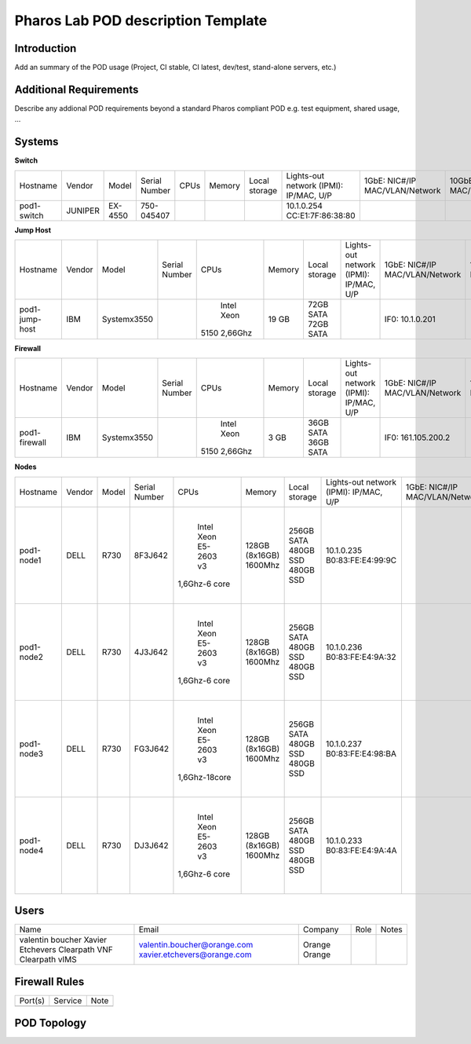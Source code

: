 .. This work is licensed under a Creative Commons Attribution 4.0 International License.
.. http://creativecommons.org/licenses/by/4.0

Pharos Lab POD description Template
===================================

Introduction
------------

Add an summary of the POD usage (Project, CI stable, CI latest, dev/test, stand-alone servers, etc.)


Additional Requirements
-----------------------

Describe any addional POD requirements beyond a standard Pharos compliant POD e.g. test equipment, shared usage, ...


Systems
-------

**Switch**

+--------------+--------------+--------------+--------------+--------------+--------------+--------------+------------------------+------------------------+------------------------+--------------+
|    	       |              |              |              |              |              | Local        | Lights-out network     | 1GbE: NIC#/IP          | 10GbE: NIC#/IP         |              |
|  Hostname    |  Vendor      | Model        | Serial Number|  CPUs        | Memory       | storage      | (IPMI): IP/MAC, U/P    | MAC/VLAN/Network       | MAC/VLAN/Network       | Notes        |
+--------------+--------------+--------------+--------------+--------------+--------------+--------------+------------------------+------------------------+------------------------+--------------+
| pod1-        |  JUNIPER     | EX-4550      | 750-045407   |              |              |              | 10.1.0.254             |                        |                        | 32 ports     |
| switch       |              |              |              |              |              |              | CC:E1:7F:86:38:80      |                        |                        |              |
|              |              |              |              |              |              |              |                        |                        |                        |              |
+--------------+--------------+--------------+--------------+--------------+--------------+--------------+------------------------+------------------------+------------------------+--------------+

**Jump Host**

+--------------+--------------+--------------+--------------+--------------+--------------+--------------+------------------------+------------------------+------------------------+--------------+
|    	       |              |              |              |              |              | Local        | Lights-out network     | 1GbE: NIC#/IP          | 10GbE: NIC#/IP         |              |
|  Hostname    |  Vendor      | Model        | Serial Number|  CPUs        | Memory       | storage      | (IPMI): IP/MAC, U/P    | MAC/VLAN/Network       | MAC/VLAN/Network       | Notes        |
+--------------+--------------+--------------+--------------+--------------+--------------+--------------+------------------------+------------------------+------------------------+--------------+
| pod1-        |  IBM         | Systemx3550  |              |  Intel Xeon  |  19 GB       | 72GB SATA    |                        | IF0: 10.1.0.201        |                        |              |
| jump-host    |              |              |              | 5150 2,66Ghz |              | 72GB SATA    |                        |                        |                        | Ubuntu 14.04 |
|              |              |              |              |              |              |              |                        |                        |                        | Fuel v6      |
+--------------+--------------+--------------+--------------+--------------+--------------+--------------+------------------------+------------------------+------------------------+--------------+

**Firewall**

+--------------+--------------+--------------+--------------+--------------+--------------+--------------+------------------------+------------------------+------------------------+--------------+
|    	       |              |              |              |              |              | Local        | Lights-out network     | 1GbE: NIC#/IP          | 10GbE: NIC#/IP         |              |
|  Hostname    |  Vendor      | Model        | Serial Number|  CPUs        | Memory       | storage      | (IPMI): IP/MAC, U/P    | MAC/VLAN/Network       | MAC/VLAN/Network       | Notes        |
+--------------+--------------+--------------+--------------+--------------+--------------+--------------+------------------------+------------------------+------------------------+--------------+
| pod1-        |  IBM         | Systemx3550  |              |  Intel Xeon  |   3 GB       | 36GB SATA    |                        | IF0: 161.105.200.2     |                        |              |
| firewall     |              |              |              | 5150 2,66Ghz |              | 36GB SATA    |                        |                        |                        |              |
|              |              |              |              |              |              |              |                        |                        |                        |              |
+--------------+--------------+--------------+--------------+--------------+--------------+--------------+------------------------+------------------------+------------------------+--------------+

**Nodes**

+--------------+--------------+--------------+--------------+--------------+--------------+--------------+------------------------+------------------------+------------------------+--------------+
|              |              |              |              |              |              | Local        | Lights-out network     | 1GbE: NIC#/IP          | 10GbE: NIC#/IP         |              |
|  Hostname    |  Vendor      | Model        | Serial Number|  CPUs        | Memory       | storage      | (IPMI): IP/MAC, U/P    | MAC/VLAN/Network       | MAC/VLAN/Network       | Notes        |
+--------------+--------------+--------------+--------------+--------------+--------------+--------------+------------------------+------------------------+------------------------+--------------+
| pod1-node1   |  DELL        |  R730        |  8F3J642     |  Intel Xeon  |  128GB       | 256GB SATA   |  10.1.0.235            |                        | IF0: EC:F4:BB:CB:62:E0 |              |
|              |              |              |              |  E5-2603 v3  |  (8x16GB)    | 480GB SSD    |  B0:83:FE:E4:99:9C     |                        |      "Managment"       |              |
|              |              |              |              | 1,6Ghz-6 core|  1600Mhz     | 480GB SSD    |                        |                        | IF0: EC:F4:BB:CB:62:E2 |              |
|              |              |              |              |              |              |              |                        |                        |      "Ext"             |              |
|              |              |              |              |              |              |              |                        |                        | IF0: A0:36:9F:4E:B7:E8 |              |
|              |              |              |              |              |              |              |                        |                        |      "Data"            |              |
+--------------+--------------+--------------+--------------+--------------+--------------+--------------+------------------------+------------------------+------------------------+--------------+
| pod1-node2   |  DELL        |  R730        |  4J3J642     |  Intel Xeon  |  128GB       | 256GB SATA   |  10.1.0.236            |                        | IF0: EC:F4:BB:CB:62:98 |              |
|              |              |              |              |  E5-2603 v3  |  (8x16GB)    | 480GB SSD    |  B0:83:FE:E4:9A:32     |                        |      "Managment"       |              |
|              |              |              |              | 1,6Ghz-6 core|  1600Mhz     | 480GB SSD    |                        |                        | IF0: EC:F4:BB:CB:62:9A |              |
|              |              |              |              |              |              |              |                        |                        |      "Ext"             |              |
|              |              |              |              |              |              |              |                        |                        | IF0: A0:36:9F:4A:8B:AC |              |
|              |              |              |              |              |              |              |                        |                        |      "Data"            |              |
+--------------+--------------+--------------+--------------+--------------+--------------+--------------+------------------------+------------------------+------------------------+--------------+
| pod1-node3   |  DELL        |  R730        |  FG3J642     |  Intel Xeon  |  128GB       | 256GB SATA   |  10.1.0.237            |                        | IF0: EC:F4:BB:CB:62:A8 |              |
|              |              |              |              |  E5-2603 v3  |  (8x16GB)    | 480GB SSD    |  B0:83:FE:E4:98:BA     |                        |      "Managment"       |              |
|              |              |              |              | 1,6Ghz-18core|  1600Mhz     | 480GB SSD    |                        |                        | IF0: EC:F4:BB:CB:62:AA |              |
|              |              |              |              |              |              |              |                        |                        |      "Ext"             |              |
|              |              |              |              |              |              |              |                        |                        | IF0: A0:36:9F:4E:87:18 |              |
|              |              |              |              |              |              |              |                        |                        |      "Data"            |              |
+--------------+--------------+--------------+--------------+--------------+--------------+--------------+------------------------+------------------------+------------------------+--------------+
| pod1-node4   |  DELL        |  R730        |  DJ3J642     |  Intel Xeon  |  128GB       | 256GB SATA   |  10.1.0.233            |                        | IF0: EC:F4:BB:CB:5F:60 |              |
|              |              |              |              |  E5-2603 v3  |  (8x16GB)    | 480GB SSD    |  B0:83:FE:E4:9A:4A     |                        |      "Managment"       |              |
|              |              |              |              | 1,6Ghz-6 core|  1600Mhz     | 480GB SSD    |                        |                        | IF0: EC:F4:BB:CB:5F:62 |              |
|              |              |              |              |              |              |              |                        |                        |      "Ext"             |              |
|              |              |              |              |              |              |              |                        |                        | IF0: A0:36:9F:4E:8E:D8 |              |
|              |              |              |              |              |              |              |                        |                        |      "Data"            |              |
+--------------+--------------+--------------+--------------+--------------+--------------+--------------+------------------------+------------------------+------------------------+--------------+
 

Users
-----

+------------------+-----------------------------+--------------+--------------+--------------+
| Name             | Email                       | Company      | Role         | Notes        |
+------------------+-----------------------------+--------------+--------------+--------------+
| valentin boucher | valentin.boucher@orange.com | Orange       |              |              |
| Xavier Etchevers | xavier.etchevers@orange.com | Orange       |              |              |
| Clearpath VNF    |                             |              |              |              |
| Clearpath        |                             |              |              |              |
| vIMS             |                             |              |              |              |
+------------------+-----------------------------+--------------+--------------+--------------+


Firewall Rules
--------------

+--------------+--------------+--------------+
| Port(s)      | Service      | Note         |
+--------------+--------------+--------------+
|              |              |              |
+--------------+--------------+--------------+


POD Topology
------------

.. image:: images/orange_issy_podtopology.jpg
   :alt: orange_issy_pod_topology

